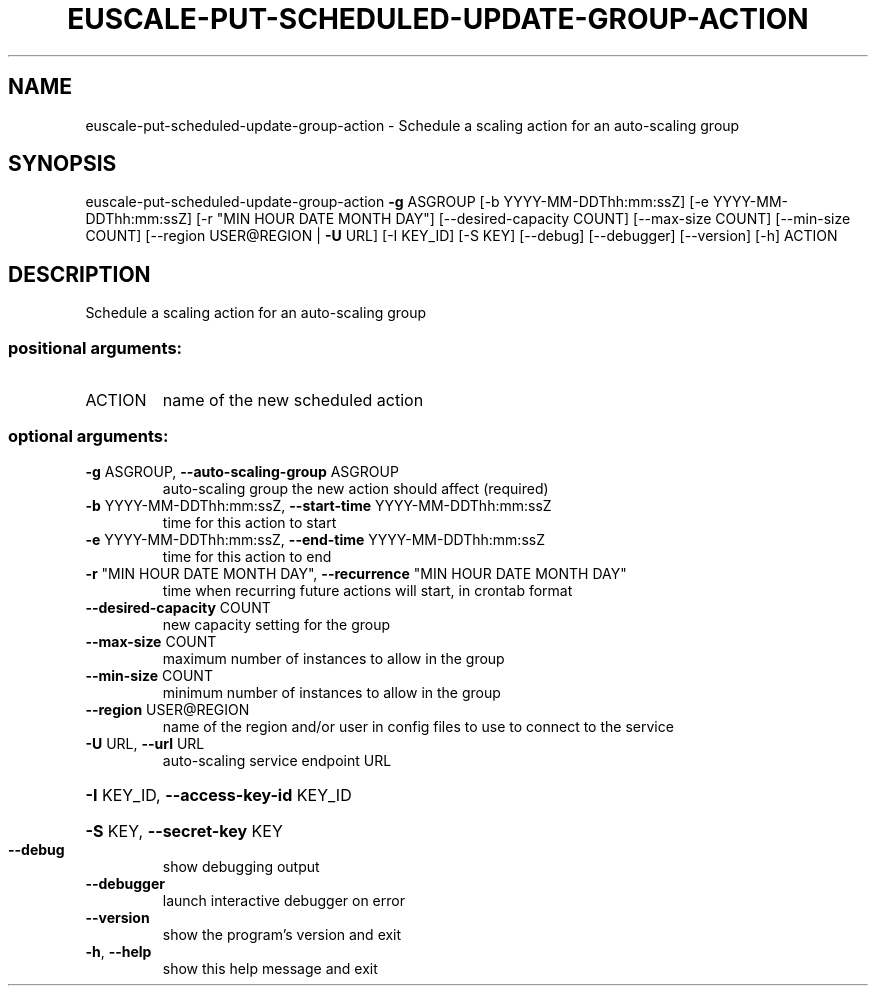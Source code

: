 .\" DO NOT MODIFY THIS FILE!  It was generated by help2man 1.41.2.
.TH EUSCALE-PUT-SCHEDULED-UPDATE-GROUP-ACTION "1" "August 2013" "euca2ools 3.0.1" "User Commands"
.SH NAME
euscale-put-scheduled-update-group-action \- Schedule a scaling action for an auto-scaling group
.SH SYNOPSIS
euscale\-put\-scheduled\-update\-group\-action \fB\-g\fR ASGROUP
[\-b YYYY\-MM\-DDThh:mm:ssZ]
[\-e YYYY\-MM\-DDThh:mm:ssZ]
[\-r "MIN HOUR DATE MONTH DAY"]
[\-\-desired\-capacity COUNT]
[\-\-max\-size COUNT]
[\-\-min\-size COUNT]
[\-\-region USER@REGION | \fB\-U\fR URL]
[\-I KEY_ID] [\-S KEY]
[\-\-debug] [\-\-debugger]
[\-\-version] [\-h]
ACTION
.SH DESCRIPTION
Schedule a scaling action for an auto\-scaling group
.SS "positional arguments:"
.TP
ACTION
name of the new scheduled action
.SS "optional arguments:"
.TP
\fB\-g\fR ASGROUP, \fB\-\-auto\-scaling\-group\fR ASGROUP
auto\-scaling group the new action should affect
(required)
.TP
\fB\-b\fR YYYY\-MM\-DDThh:mm:ssZ, \fB\-\-start\-time\fR YYYY\-MM\-DDThh:mm:ssZ
time for this action to start
.TP
\fB\-e\fR YYYY\-MM\-DDThh:mm:ssZ, \fB\-\-end\-time\fR YYYY\-MM\-DDThh:mm:ssZ
time for this action to end
.TP
\fB\-r\fR "MIN HOUR DATE MONTH DAY", \fB\-\-recurrence\fR "MIN HOUR DATE MONTH DAY"
time when recurring future actions will start, in
crontab format
.TP
\fB\-\-desired\-capacity\fR COUNT
new capacity setting for the group
.TP
\fB\-\-max\-size\fR COUNT
maximum number of instances to allow in the group
.TP
\fB\-\-min\-size\fR COUNT
minimum number of instances to allow in the group
.TP
\fB\-\-region\fR USER@REGION
name of the region and/or user in config files to use
to connect to the service
.TP
\fB\-U\fR URL, \fB\-\-url\fR URL
auto\-scaling service endpoint URL
.HP
\fB\-I\fR KEY_ID, \fB\-\-access\-key\-id\fR KEY_ID
.HP
\fB\-S\fR KEY, \fB\-\-secret\-key\fR KEY
.TP
\fB\-\-debug\fR
show debugging output
.TP
\fB\-\-debugger\fR
launch interactive debugger on error
.TP
\fB\-\-version\fR
show the program's version and exit
.TP
\fB\-h\fR, \fB\-\-help\fR
show this help message and exit
